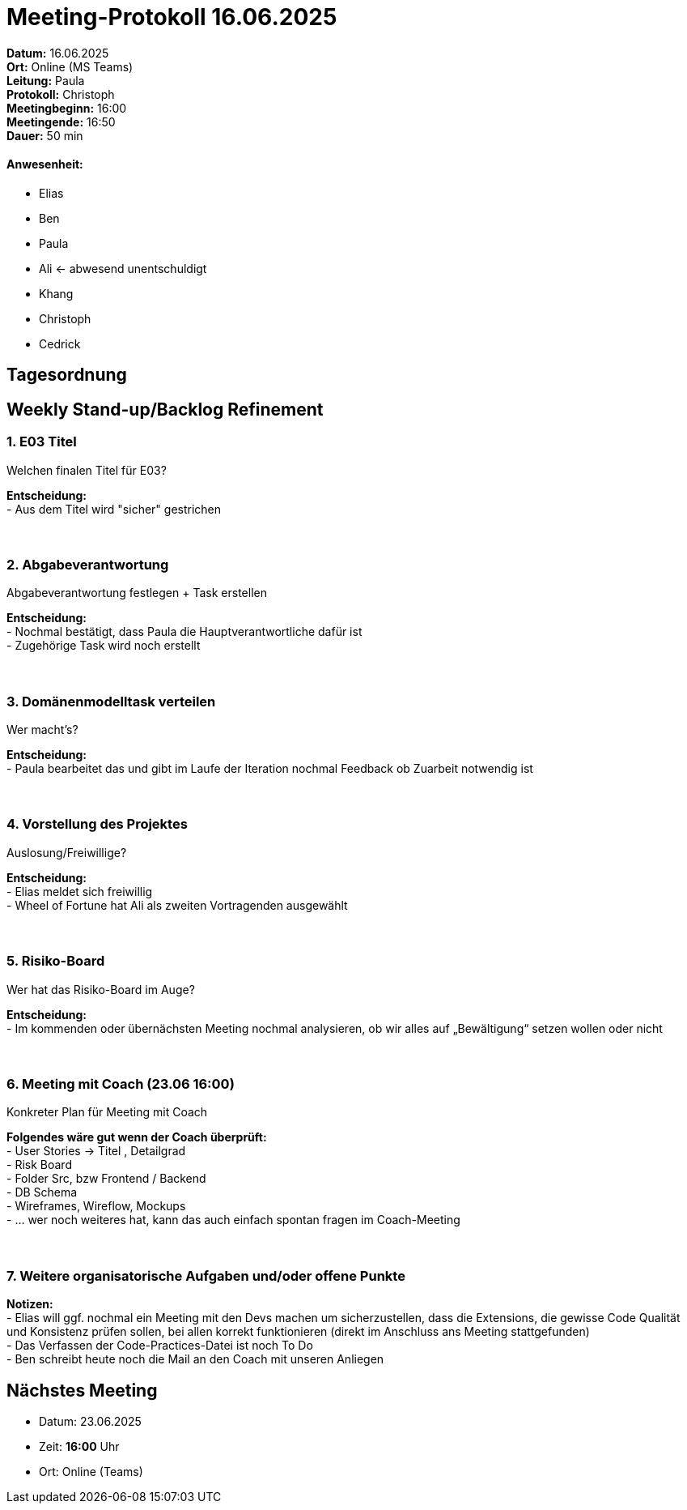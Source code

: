 = Meeting-Protokoll 16.06.2025

*Datum:* 16.06.2025 +
*Ort:* Online (MS Teams) +
*Leitung:* Paula +
*Protokoll:* Christoph +
*Meetingbeginn:* 16:00 +
*Meetingende:* 16:50 +
*Dauer:* 50 min 

==== Anwesenheit: 
- Elias
- Ben
- Paula
- Ali <- abwesend unentschuldigt
- Khang
- Christoph
- Cedrick

== Tagesordnung

==  Weekly Stand-up/Backlog Refinement
=== 1. E03 Titel
Welchen finalen Titel für E03? +

*Entscheidung:* +
- Aus dem Titel wird "sicher" gestrichen +
 +
 +

=== 2. Abgabeverantwortung
Abgabeverantwortung festlegen + Task erstellen +

*Entscheidung:* +
- Nochmal bestätigt, dass Paula die Hauptverantwortliche dafür ist +
- Zugehörige Task wird noch erstellt +
 +
 +


=== 3. Domänenmodelltask verteilen
Wer macht's? +

*Entscheidung:* +
- Paula bearbeitet das und gibt im Laufe der Iteration nochmal Feedback ob Zuarbeit notwendig ist +
 +
 +


=== 4. Vorstellung des Projektes
Auslosung/Freiwillige? +

*Entscheidung:* +
- Elias meldet sich freiwillig +
- Wheel of Fortune hat Ali als zweiten Vortragenden ausgewählt +
 +
 +


=== 5. Risiko-Board
Wer hat das Risiko-Board im Auge? +

*Entscheidung:* +
- Im kommenden oder übernächsten Meeting nochmal analysieren, ob wir alles auf „Bewältigung“ setzen wollen oder nicht +
 +
 +


=== 6. Meeting mit Coach (23.06 16:00)
Konkreter Plan für Meeting mit Coach +

*Folgendes wäre gut wenn der Coach überprüft:* +
- User Stories → Titel , Detailgrad +
- Risk Board +
- Folder Src, bzw Frontend / Backend +
- DB Schema +
- Wireframes, Wireflow, Mockups +
- … wer noch weiteres hat, kann das auch einfach spontan fragen im Coach-Meeting +
 +
 +
 

=== 7. Weitere organisatorische Aufgaben und/oder offene Punkte

*Notizen:* +
- Elias will ggf. nochmal ein Meeting mit den Devs machen um sicherzustellen, dass die Extensions, die gewisse Code Qualität und Konsistenz prüfen sollen, bei allen korrekt funktionieren (direkt im Anschluss ans Meeting stattgefunden) +
- Das Verfassen der Code-Practices-Datei ist noch To Do +
- Ben schreibt heute noch die Mail an den Coach mit unseren Anliegen +


== Nächstes Meeting

- Datum: 23.06.2025
- Zeit: *16:00* Uhr
- Ort: Online (Teams)
